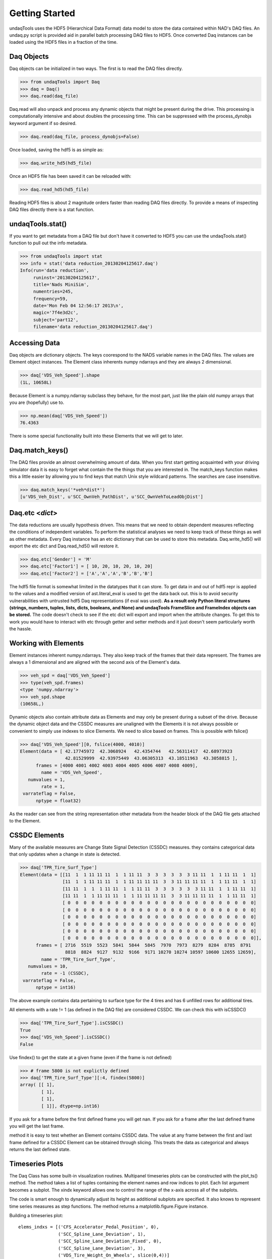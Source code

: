 Getting Started
==========================
undaqTools uses the HDF5 (Hierarchical Data Format) data model 
to store the data contained within NAD's DAQ files. An undaq.py
script is provided aid in parallel batch processing DAQ files to
HDF5. Once converted Daq instances can be loaded using the HDF5
files in a fraction of the time. 

Daq Objects
------------

Daq objects can be initialized in two ways. The first is to
read the DAQ files directly.

>>> from undaqTools import Daq
>>> daq = Daq()
>>> daq.read(daq_file)

Daq.read will also unpack and process any dynamic objects that might
be present during the drive. This processing is computationally intensive 
and about doubles the processing time. This can be suppressed with the 
process_dynobjs keyword argument if so desired. 

>>> daq.read(daq_file, process_dynobjs=False)

Once loaded, saving the hdf5 is as simple as:

>>> daq.write_hd5(hd5_file)

Once an HDF5 file has been saved it can be reloaded with:

>>> daq.read_hd5(hd5_file)

Reading HDF5 files is about 2 magnitude orders faster than reading 
DAQ files directly. To provide a means of inspecting DAQ files directly
there is a stat function.

undaqTools.stat()
------------------
If you want to get metadata from a DAQ file but don't have it converted
to HDF5 you can use the undaqTools.stat() function to pull out the info
metadata. 

>>> from undaqTools import stat
>>> info = stat('data reduction_20130204125617.daq')
Info(run='data reduction', 
     runinst='20130204125617', 
     title='Nads MiniSim', 
     numentries=245, 
     frequency=59, 
     date='Mon Feb 04 12:56:17 2013\n', 
     magic='7f4e3d2c', 
     subject='part12', 
     filename='data reduction_20130204125617.daq')

Accessing Data
---------------
Daq objects are dictionary objects. The keys coorespond to the 
NADS variable names in the DAQ files. The values are Element
object instances. The Element class inherents numpy ndarrays 
and they are always 2 dimensional.

>>> daq['VDS_Veh_Speed'].shape
(1L, 10658L)

Because Element is a numpy.ndarray subclass they behave, for the
most part, just like the plain old numpy arrays that you are 
(hopefully) use to.

>>> np.mean(daq['VDS_Veh_Speed'])
76.4363

There is some special functionality built into these Elements that
we will get to later.

Daq.match_keys()
-----------------
The DAQ files provide an almost overwhelming amount of data. When you
first start getting acquainted with your driving simulator data it is 
easy to forget what contain the the things that you are interested in. 
The match_keys function makes this a little easier by allowing you to 
find keys that match Unix style wildcard patterns. The searches are 
case insensitive.

>>> daq.match_keys('*veh*dist*')
[u'VDS_Veh_Dist', u'SCC_OwnVeh_PathDist', u'SCC_OwnVehToLeadObjDist']

Daq.etc <*dict*>
-----------------
The data reductions are usually hypothesis driven. This means that we
need to obtain dependent measures reflecting the conditions of independent
variables. To perform the statistical analyses we need to keep track of
these things as well as other metadata. Every Daq instance has an etc
dictionary that can be used to store this metadata. Daq.write_hd5() will
export the etc dict and Daq.read_hd5() will restore it. 

>>> daq.etc['Gender'] = 'M'
>>> daq.etc['Factor1'] = [ 10, 20, 10, 20, 10, 20]
>>> daq.etc['Factor2'] = ['A','A','A','B','B','B']

The hdf5 file format is somewhat limited in the datatypes that it can store.
To get data in and out of hdf5 repr is applied to the values and a modified
version of ast.literal_eval is used to get the data back out. this is to 
avoid security vulnerabilities with untrusted hdf5 Daq representations (if
eval was used). **As a result only Python literal structures (strings, numbers, 
tuples, lists, dicts, booleans, and None) and undaqTools FrameSlice and 
FrameIndex objects can be stored.** The code doesn't check to see if the etc
dict will export and import when the attribute changes. To get this to work
you would have to interact with etc through getter and setter methods and it
just doesn't seem particularly worth the hassle.

Working with Elements
----------------------
Element instances inherent numpy.ndarrays. They also keep track of the 
frames that their data represent. The frames are always a 1 dimensional
and are aligned with the second axis of the Element's data.

>>> veh_spd = daq['VDS_Veh_Speed']
>>> type(veh_spd.frames)
<type 'numpy.ndarray'>
>>> veh_spd.shape
(10658L,)

Dynamic objects also contain attribute data as Elements and may only be 
present during a subset of the drive. Because the dynamic object data
and the CSSDC measures are unaligned with the Elements it is not always
possible or convenient to simply use indexes to slice Elements. We need
to slice based on frames. This is possible with fslice()

>>> daq['VDS_Veh_Speed'][0, fslice(4000, 4010)]
Element(data = [ 42.17745972  42.3068924   42.4354744   42.56311417  42.68973923
                 42.81529999  42.93975449  43.06305313  43.18511963  43.3058815 ],
      frames = [4000 4001 4002 4003 4004 4005 4006 4007 4008 4009],
        name = 'VDS_Veh_Speed',
   numvalues = 1,
        rate = 1,
 varrateflag = False,
      nptype = float32)
      
As the reader can see from the string representation other metadata from 
the header block of the DAQ file gets attached to the Element.
      
CSSDC Elements
---------------
Many of the available measures are Change State Signal Detection (CSSDC) 
measures. they contains categorical data that only updates when a change 
in state is detected. 

>>> daq['TPR_Tire_Surf_Type']
Element(data = [[11  1  1 11 11 11  1  1 11 11  3  3  3  3  3  3 11 11  1  1 11 11  1  1]
                [11  1  1 11 11 11  1  1 11 11 11 11  3  3 11 11 11 11  1  1 11 11  1  1]
                [11 11  1  1  1 11 11  1  1 11 11  3  3  3  3  3  3 11 11  1  1 11 11  1]
                [11 11  1  1 11 11 11  1  1 11 11 11 11  3  3 11 11 11 11  1  1 11 11  1]
                [ 0  0  0  0  0  0  0  0  0  0  0  0  0  0  0  0  0  0  0  0  0  0  0  0]
                [ 0  0  0  0  0  0  0  0  0  0  0  0  0  0  0  0  0  0  0  0  0  0  0  0]
                [ 0  0  0  0  0  0  0  0  0  0  0  0  0  0  0  0  0  0  0  0  0  0  0  0]
                [ 0  0  0  0  0  0  0  0  0  0  0  0  0  0  0  0  0  0  0  0  0  0  0  0]
                [ 0  0  0  0  0  0  0  0  0  0  0  0  0  0  0  0  0  0  0  0  0  0  0  0]
                [ 0  0  0  0  0  0  0  0  0  0  0  0  0  0  0  0  0  0  0  0  0  0  0  0]],
      frames = [ 2716  5519  5523  5841  5844  5845  7970  7973  8279  8284  8785  8791
                 8818  8824  9127  9132  9166  9171 10270 10274 10597 10600 12655 12659],
        name = 'TPR_Tire_Surf_Type',
   numvalues = 10,
        rate = -1 (CSSDC),
 varrateflag = False,
      nptype = int16)

The above example contains data pertaining to surface type for the 4 tires 
and has 6 unfilled rows for additional tires. 

All elements with a rate != 1 (as defined in the DAQ file) are considered 
CSSDC. We can check this with isCSSDC()

>>> daq['TPR_Tire_Surf_Type'].isCSSDC()
True
>>> daq['VDS_Veh_Speed'].isCSSDC()
False

Use findex() to get the state at a given frame (even if the frame is not defined)

>>> # frame 5800 is not explictly defined
>>> daq['TPR_Tire_Surf_Type'][:4, findex(5800)] 
array( [[ 1],
        [ 1],
        [ 1],
        [ 1]], dtype=np.int16)

If you ask for a frame before the first defined frame you will get nan. 
If you ask for a frame after the last defined frame you will get the last 
frame.

method it is easy to test whether an Element contains CSSDC data. The
value at any frame between the first and last frame defined for a
CSSDC Element can be obtained through slicing. This treats
the data as categorical and always returns the last defined state.

Timeseries Plots
-----------------
The Daq Class has some built-in visualization routines. Multipanel
timeseries plots can be constructed with the plot_ts() method. The method
takes a list of tuples containing the element names and row indices to 
plot. Each list argument becomes a subplot. The xindx keyword allows one
to control the range of the x-axis across  all of the subplots. 

The code is smart enough to dynamically adjust its height as additional
subplots are specified. It also knows to represent time series measures 
as step functions. The method returns a matplotlib.figure.Figure instance.

Building a timeseries plot::

    elems_indxs = [('CFS_Accelerator_Pedal_Position', 0),
                   ('SCC_Spline_Lane_Deviation', 1),
                   ('SCC_Spline_Lane_Deviation_Fixed', 0),
                   ('SCC_Spline_Lane_Deviation', 3),
                   ('VDS_Tire_Weight_On_Wheels', slice(0,4))]
                 
    daq = Daq()
    daq.read_hd5(os.path.join('data', hdf5file))
    fig = daq.plot_ts(elems_indxs, xindx=fslice(6000, None))
    fig.savefig('ts_plot.png')

Download 
[:download:`hi-res <_static/ts_plot.png>`]

.. image:: _static/ts_plot.png 
    :width: 750px
    :align: center
    :alt: ts_plot.png
    
Notes
-----
**The Absence of a Time is a Feature**
    Time is almost completly redundant with the frames data. Just start 
    thinking in frames. It will soon become second nature. When you need 
    time just divide the frames by the sampling rate.